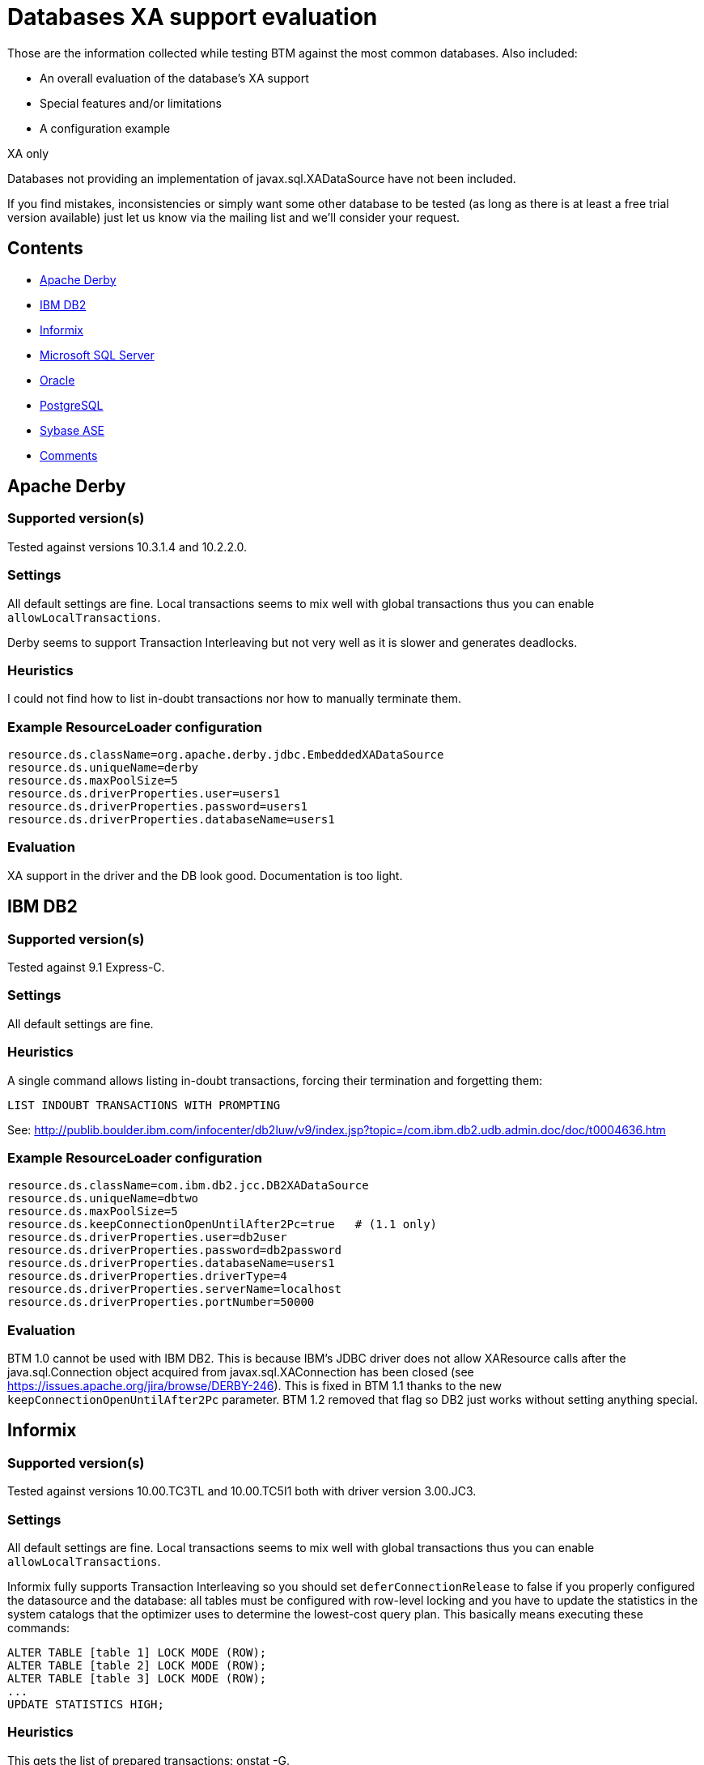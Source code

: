 = Databases XA support evaluation

Those are the information collected while testing BTM against the most common databases. Also included:

* An overall evaluation of the database's XA support
* Special features and/or limitations
* A configuration example

.XA only
****
Databases not providing an implementation of javax.sql.XADataSource have not been included.
****

If you find mistakes, inconsistencies or simply want some other database to be tested (as long as there is at least a free trial version available) just let us know via the mailing list and we'll consider your request.

== Contents

* <<derby,Apache Derby>>
* <<db2,IBM DB2>>
* <<informix,Informix>>
* <<msql,Microsoft SQL Server>>
* <<oracle,Oracle>>
* <<postgresql,PostgreSQL>>
* <<sybase,Sybase ASE>>
* <<comments,Comments>>

[[derby]]
== Apache Derby

=== Supported version(s)

Tested against versions 10.3.1.4 and 10.2.2.0.

=== Settings

All default settings are fine. Local transactions seems to mix well with global transactions thus you can enable `allowLocalTransactions`.

Derby seems to support Transaction Interleaving but not very well as it is slower and generates deadlocks.

=== Heuristics

I could not find how to list in-doubt transactions nor how to manually terminate them.

=== Example ResourceLoader configuration

    resource.ds.className=org.apache.derby.jdbc.EmbeddedXADataSource
    resource.ds.uniqueName=derby
    resource.ds.maxPoolSize=5
    resource.ds.driverProperties.user=users1
    resource.ds.driverProperties.password=users1
    resource.ds.driverProperties.databaseName=users1

=== Evaluation

XA support in the driver and the DB look good. Documentation is too light.

[[db2]]
== IBM DB2

=== Supported version(s)

Tested against 9.1 Express-C.

=== Settings

All default settings are fine.

=== Heuristics

A single command allows listing in-doubt transactions, forcing their termination and forgetting them:

    LIST INDOUBT TRANSACTIONS WITH PROMPTING

See: http://publib.boulder.ibm.com/infocenter/db2luw/v9/index.jsp?topic=/com.ibm.db2.udb.admin.doc/doc/t0004636.htm

=== Example ResourceLoader configuration

    resource.ds.className=com.ibm.db2.jcc.DB2XADataSource
    resource.ds.uniqueName=dbtwo
    resource.ds.maxPoolSize=5
    resource.ds.keepConnectionOpenUntilAfter2Pc=true   # (1.1 only)
    resource.ds.driverProperties.user=db2user
    resource.ds.driverProperties.password=db2password
    resource.ds.driverProperties.databaseName=users1
    resource.ds.driverProperties.driverType=4
    resource.ds.driverProperties.serverName=localhost
    resource.ds.driverProperties.portNumber=50000

=== Evaluation

BTM 1.0 cannot be used with IBM DB2. This is because IBM's JDBC driver does not allow XAResource calls after the java.sql.Connection object acquired from javax.sql.XAConnection has been closed (see https://issues.apache.org/jira/browse/DERBY-246). This is fixed in BTM 1.1 thanks to the new `keepConnectionOpenUntilAfter2Pc` parameter. BTM 1.2 removed that flag so DB2 just works without setting anything special.

[[informix]]
== Informix

=== Supported version(s)

Tested against versions 10.00.TC3TL and 10.00.TC5I1 both with driver version 3.00.JC3.

=== Settings

All default settings are fine. Local transactions seems to mix well with global transactions thus you can enable `allowLocalTransactions`.

Informix fully supports Transaction Interleaving so you should set `deferConnectionRelease` to false if you properly configured the datasource and the database: all tables must be configured with row-level locking and you have to update the statistics in the system catalogs that the optimizer uses to determine the lowest-cost query plan. This basically means executing these commands:

    ALTER TABLE [table 1] LOCK MODE (ROW);
    ALTER TABLE [table 2] LOCK MODE (ROW);
    ALTER TABLE [table 3] LOCK MODE (ROW);
    ...
    UPDATE STATISTICS HIGH;

=== Heuristics

This gets the list of prepared transactions: onstat -G.

I could not find to to heuristically terminate the TX however. Documentation speaks about onmode -Z <address> but I get this error when I try:

    onmode: Cannot kill transaction <address>.
    Only I-STAR subordinates that are PREPARE'd or HEURISTICally ABORT'd
    may be heuristically completed.

=== Example ResourceLoader configuration

    resource.ds.className=com.informix.jdbcx.IfxXADataSource
    resource.ds.uniqueName=informix
    resource.ds.maxPoolSize=5
    resource.ds.driverProperties.user=informix
    resource.ds.driverProperties.password=informix
    resource.ds.driverProperties.serverName=ifxtest
    resource.ds.driverProperties.databaseName=users1
    resource.ds.driverProperties.portNumber=1526
    resource.ds.driverProperties.ifxIFXHOST=localhost
    resource.ds.driverProperties.ifxIFX_LOCK_MODE_WAIT=5
    resource.ds.driverProperties.ifxIFX_XASPEC=Y

=== Evaluation

You have to create your databases with create database with log or else the XA datasource will refuse to connect to it. If you do not configure driver property ifxIFX_LOCK_MODE_WAIT to be different than 0, you will get this exception if you run multiple transactions concurrently:

    java.sql.SQLException: Could not insert new row into the table.
    ...
    Caused by: java.sql.SQLException: ISAM error: key value locked
    ...

See http://publib.boulder.ibm.com/infocenter/idshelp/v10/index.jsp?topic=/com.ibm.jdbc.doc/jdbc55.htm.

Another cause for this problem is that by default XA transactions with the same GTRID don't share locks. Setting ifxIFX_XASPEC to Y allows those locks to be shared which not only helps solving locking problems but will also improve overall speed.

See http://www-128.ibm.com/developerworks/db2/library/techarticle/dm-0602sudhakar/index.html#tight.

[[msql]]
== Microsoft SQL Server

=== Supported version(s)

Tested against version 2005 Express with Microsoft JDBC driver version 1.2

=== Settings

All default settings are fine. Local transactions seems to mix well with global transactions thus you can enable `allowLocalTransactions`.

=== Heuristics

XA transactions are controlled by Microsoft DTC. Run Control Panel > Administrative Tools > Component Services. Then choose Component Services > Computers > My Computer > Distributed Transaction Coordinator > Transaction List.

From there, you have a list of all in-doubt transactions. You can force termination or forget by right clicking on the entries.

=== Example ResourceLoader configuration

    resource.ds.className=com.microsoft.sqlserver.jdbc.SQLServerXADataSource
    resource.ds.uniqueName=sqlsrv
    resource.ds.maxPoolSize=5
    resource.ds.driverProperties.user=users1
    resource.ds.driverProperties.password=users1
    resource.ds.driverProperties.serverName=localhost

=== Evaluation

XA seems to work fine when everything is setup properly but this is no simple task.

You need to grab the Microsoft JDBC driver from http://msdn.microsoft.com/data/jdbc/. Version 1.1 does not work so grab version 1.2 instead. You then have to copy the `sqljdbc_xa.dll` inside SQL Server's binn folder then execute `xa_install.sql` as user `sa` as documented.
You must also enable MS DTC's XA support and grant SqlJDBCXAUser role to your user as explained here: http://msdn2.microsoft.com/en-us/library/aa342335.aspx

*Note to Windows XP users:*

Windows XP lacks some internal components related to DTC as discussed here: http://forums.microsoft.com/msdn/showpost.aspx?postid=262525. Microsoft has fixed this issue and released a Hotfix: http://support.microsoft.com/kb/922668. Unfortunately you cannot freely download it, you must call Microsoft support to get it. Also, it refuses to install on any non-English version of Windows.

Windows 2000 and Windows Server 2003 are said to be unaffected by this problem.

[[oracle]]
== Oracle

=== Supported version(s)

Tested against 9.2.0.1 and 10 XE both with Oracle driver 10.2.0.1.0.

=== Settings

All default settings are fine. Local transactions seems to mix well with global transactions thus you can enable allowLocalTransactions.

=== Heuristics

I could not heuristically terminate a prepared transaction with COMMIT FORCE / ROLLBACK FORCE. Could be a bug in my version of XE or me not understanding how to do it. I followed these instructions without success: http://www.akadia.com/services/ora_important_part_1.html#How%20to%20remove%20%ABin-doubt%BB%20transactions. There is no show-stopper except for this problem but I suspect it works fine in other versions.

To view current XA transactions, query system view `SYS.DBA_2PC_PENDING`.

=== Example ResourceLoader configuration

    resource.ds.className=oracle.jdbc.xa.client.OracleXADataSource
    resource.ds.uniqueName=oracle
    resource.ds.maxPoolSize=5
    resource.ds.driverProperties.user=users1
    resource.ds.driverProperties.password=users1
    resource.ds.driverProperties.URL=jdbc:oracle:thin:@localhost:1521:XE

=== Evaluation

The driver and the DB support all the features of XA but sometimes in an exotic and non-standard way. Handling of `XAResource.XA_RDONLY` is quite bizarre. Error messages returned by the driver are poor at best and often non-existent. Documentation is low in quality and sparse.

You need these privileges to run XA transactions:

    grant select on sys.dba_pending_transactions to user_test;
    grant select on sys.pending_trans$ to user_test;
    grant select on sys.dba_2pc_pending to user_test;
    grant execute on sys.dbms_system to user_test;

I could not find documentation about this anywhere, I had to spy the driver to figure that out.

There are several limitations to Oracle's XA support. One of them is for instance the use of temporary tables which is forbidden, see: http://forums.oracle.com/forums/thread.jspa?threadID=638791&tstart=0. There is a suggestion of a workaround using two connections.

Some user reported to have tested direct use of the underlying OracleConnection instead of the BTM connection handler but that didn't work. Other workarounds have been tried too without much success either. See http://www.nabble.com/Oracle-exception-to16479456.html for more details.

If someone can suggest a working solution be welcome to contribute it.

Oracle Spatial cannot be used together with XA anymore starting with 10g due to this limitation, see: http://escuelle.blogspot.com/2008/11/ora-14450.html

[[postgresql]]
== PostgreSQL

=== Supported version(s)

Tested against version 8.3 with driver version 8.3-603.

=== Settings

All default settings are fine.

=== Heuristics

Not fully supported. You can list in-doubt transactions and force their termination but the database will immediately forget about them.
To get the list of in-doubt transactions, query the `pg_prepared_xacts` system view.
You can then forcibly commit or rollback any pending one with

    COMMIT TRANSACTION '<content of the GID column>' or ROLLBACK TRANSACTION '<content of the GID column>'

=== Example ResourceLoader configuration

    resource.ds.className=org.postgresql.xa.PGXADataSource
    resource.ds.uniqueName=pgsql
    resource.ds.maxPoolSize=5
    resource.ds.driverProperties.user=postgres
    resource.ds.driverProperties.password=postgres
    resource.ds.driverProperties.databaseName=postgres
    resource.ds.driverProperties.serverName=localhost

=== Evaluation

Started to work really well very recently. Driver version 8.3-603 is the very first one that is fully working with BTM, do not try using any earlier version.
There is a configuration setting called `max_prepared_transactions` in `postgresql.conf` which defaults to 5. This is the maximum amount of XA transactions that can exist at any single time in the database. The default setting is way too low to be useful. It is recommended to set it at least to twice the maximum amount of connections in your pool.

[[sybase]]
== Sybase ASE

=== Supported version(s)

Tested against versions 12.5.3 and 15 both with driver jConnect version 5.5.

=== Settings
All default settings are fine. Local transactions seems to mix well with global transactions thus you can enable `allowLocalTransactions`.

=== Heuristics

The `sp_transactions` stored procedure shows in-doubt transactions.

Terminate an in-doubt transaction with `dbcc complete_xact ('<content of xactname column of sp_transactions>', '<commit/rollback>')`.

Forget a transaction with `dbcc forget_xact ('<content of xactname column of sp_transactions>')`.

User must have `sa_role` role to call `sp_transactions` or `dbcc`, see: http://infocenter.sybase.com/help/topic/com.sybase.help.ase_12.5.1.dtm/html/dtm/dtm1.htm.

=== Example ResourceLoader configuration

    resource.ds.className=com.sybase.jdbc2.jdbc.SybXADataSource
    resource.ds.uniqueName=ase
    resource.ds.maxPoolSize=5
    resource.ds.driverProperties.user=users1
    resource.ds.driverProperties.password=users1
    resource.ds.driverProperties.serverName=localhost
    resource.ds.driverProperties.portNumber=5000

=== Evaluation
XA support is handled by Distributed Transaction Manager that is not part of the default install (must be manually selected during the installation) and must be manually enabled in the DB before it can be used: http://manuals.sybase.com/onlinebooks/group-as/asg1250e/xainterf/@Generic__BookTextView/1079.
After too many unfinished transactions (not sure here) the database segments get full because of transaction logs. Symptoms are that connections get stuck and eventually even opening a new connection freezes the client process. You can clean that using these commands as user `sa`:

    dump tran <database name> with truncate_only

See: http://www.isug.com/Sybase_FAQ/ASE/section1.3.html#1.3.1.

There is a bug in the JDBC driver that messes up recovery: calling commit or rollback on a heurstically terminated transaction, an XAException is thrown with an invalid error code (0) instead of `XA_HEUR<something>`. Stack trace looks as follow in that case:

    javax.transaction.xa.XAException: Unrecognized return code from server: -259
    at com.sybase.jdbc3.jdbc.SybXAResource.a(Unknown Source)
    at com.sybase.jdbc3.jdbc.SybXAResource.a(Unknown Source)
    at com.sybase.jdbc3.jdbc.SybXAResource.a(Unknown Source)
    at com.sybase.jdbc3.jdbc.SybXAResource.rollback(Unknown Source)
    at bitronix.tm.drivers.SybaseTest.testRecover(SybaseTest.java:101)
    ...

See http://search.sybase.com/kbx/changerequests?bug_id=417417

There is another bug in the driver that makes it add a SQLWarning to a connection each time it is enlisted.

See http://search.sybase.com/kbx/changerequests?bug_id=531772

Driver and DB seems to be reasonably well implemented and documented otherwise. 

[[comments]]
== Comments

=== Gérald Quintana 3 05, 2010

For external Derby database
    resource.derbyDS.className=org.apache.derby.jdbc.ClientXADataSource
    resource.derbyDS.uniqueName=jdbc/DerbyXADataSource
    resource.derbyDS.maxPoolSize=5
    resource.derbyDS.driverProperties.serverName=localhost
    resource.derbyDS.driverProperties.portNumber=1527
    resource.derbyDS.driverProperties.databaseName=btm
    resource.derbyDS.driverProperties.user=btm
    resource.derbyDS.driverProperties.password=btm

=== seshagiri.sriram_rsys Seshagiri Sriram 7 11, 2012

Can this be updated for MySQL as it does provide for XADatasource via `com.mysql.jdbc.jdbc2.optional.MysqlDataSourceFactory`?

=== lorban Ludovic Orban 7 12, 2012

MySQL XA support is not safe in my opinion and I highly advice anyone against using it in production. This is the reason why Mysql is not listed here.

**NOTE from Ant Kutschera: Version 5.7 now supports XA transactions much better**

=== oailloud Olivier Ailloud 11 08, 2012

Could you please explain why it is unsafe ? I've read that server crashes could result in replication bugs because of binlog management. I guess it's not the only problem, is it ?

=== lorban Ludovic Orban 11 11, 2012

Have a look at their Restrictions on XA Transactions documentation page. Especially this paragraph:

****
It is possible that the server will roll back a pending XA transaction, even one that has reached the PREPARED state. This happens if a client connection terminates and the server continues to run, or if clients are connected and the server shuts down gracefully. (In the latter case, the server marks each connection to be terminated, and then rolls back the PREPARED XA transaction associated with it.) It should be possible to commit or roll back a PREPARED XA transaction, but this cannot be done without changes to the binary logging mechanism.
****

It basically means that MySQL can happily break the XA guarantee under normal running condition and without warning. This clearly is a showstopper IMHO.

=== oailloud Olivier Ailloud 11 12, 2012 
Indeed, it's a shame they implemented most of XA requirements without handling thoses cases... Thanks for your reply !

